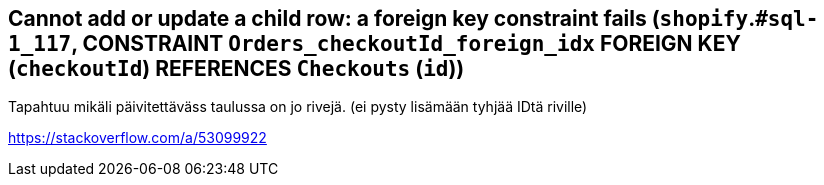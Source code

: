 == Cannot add or update a child row: a foreign key constraint fails (`shopify`.`#sql-1_117`, CONSTRAINT `Orders_checkoutId_foreign_idx` FOREIGN KEY (`checkoutId`) REFERENCES `Checkouts` (`id`))

Tapahtuu mikäli päivitettäväss taulussa on jo rivejä. (ei pysty lisämään tyhjää IDtä riville)

https://stackoverflow.com/a/53099922


